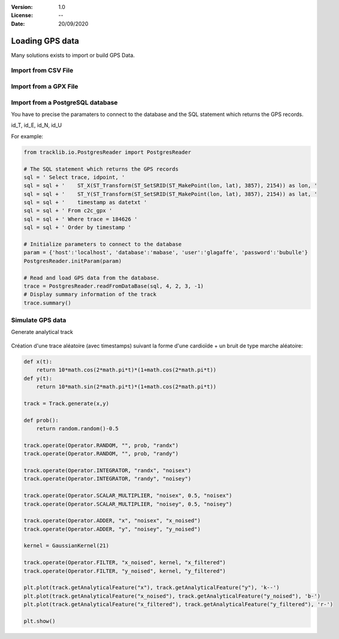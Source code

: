 :Version: 1.0
:License: --
:Date: 20/09/2020


Loading GPS data
====================

Many solutions exists to import or build GPS Data.


Import from CSV File
***********************


Import from a GPX File
*************************


Import from a PostgreSQL database
***********************************

You have to precise the paramaters to connect to the database and the SQL statement which returns the GPS records. 

id_T, id_E, id_N, id_U


For example:

.. code-block:: python
    
   from tracklib.io.PostgresReader import PostgresReader
 
   # The SQL statement which returns the GPS records
   sql = ' Select trace, idpoint, '
   sql = sql + '    ST_X(ST_Transform(ST_SetSRID(ST_MakePoint(lon, lat), 3857), 2154)) as lon, '
   sql = sql + '    ST_Y(ST_Transform(ST_SetSRID(ST_MakePoint(lon, lat), 3857), 2154)) as lat, '
   sql = sql + '    timestamp as datetxt '
   sql = sql + ' From c2c_gpx '
   sql = sql + ' Where trace = 184626 '
   sql = sql + ' Order by timestamp '

   # Initialize parameters to connect to the database
   param = {'host':'localhost', 'database':'mabase', 'user':'glagaffe', 'password':'bubulle'}
   PostgresReader.initParam(param)

   # Read and load GPS data from the database.
   trace = PostgresReader.readFromDataBase(sql, 4, 2, 3, -1)
   # Display summary information of the track
   trace.summary()
	

Simulate GPS data
********************

Generate analytical track

.. figure:: ./img/generate_random.png
   :width: 350px
   :align: center


Création d'une trace aléatoire (avec timestamps) suivant la forme d'une cardioïde + un bruit de type marche aléatoire:

.. figure:: ./img/generate.png
   :width: 350px
   :align: center


.. code-block:: python

   def x(t):
       return 10*math.cos(2*math.pi*t)*(1+math.cos(2*math.pi*t))
   def y(t):
       return 10*math.sin(2*math.pi*t)*(1+math.cos(2*math.pi*t))

   track = Track.generate(x,y)

   def prob():
       return random.random()-0.5

   track.operate(Operator.RANDOM, "", prob, "randx")
   track.operate(Operator.RANDOM, "", prob, "randy")

   track.operate(Operator.INTEGRATOR, "randx", "noisex")
   track.operate(Operator.INTEGRATOR, "randy", "noisey")

   track.operate(Operator.SCALAR_MULTIPLIER, "noisex", 0.5, "noisex")
   track.operate(Operator.SCALAR_MULTIPLIER, "noisey", 0.5, "noisey")

   track.operate(Operator.ADDER, "x", "noisex", "x_noised")
   track.operate(Operator.ADDER, "y", "noisey", "y_noised")

   kernel = GaussianKernel(21)

   track.operate(Operator.FILTER, "x_noised", kernel, "x_filtered")
   track.operate(Operator.FILTER, "y_noised", kernel, "y_filtered")

   plt.plot(track.getAnalyticalFeature("x"), track.getAnalyticalFeature("y"), 'k--')
   plt.plot(track.getAnalyticalFeature("x_noised"), track.getAnalyticalFeature("y_noised"), 'b-')
   plt.plot(track.getAnalyticalFeature("x_filtered"), track.getAnalyticalFeature("y_filtered"), 'r-')

   plt.show()


